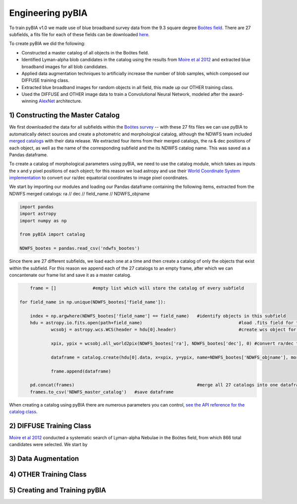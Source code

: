 .. _Engineering_pyBIA:

Engineering pyBIA
===========
To train pyBIA v1.0 we made use of blue broadband survey data from the 9.3 square degree `Boötes field <https://legacy.noirlab.edu/noao/noaodeep/>`_. There are 27 subfields, a fits file for each of these fields can be downloaded `here <https://legacy.noirlab.edu/noao/noaodeep/DR3/DR3cats/matchedFITS/>`_.

To create pyBIA we did the following:

-  Constructed a master catalog of all objects in the Boötes field.
-  Identified Lyman-alpha blob candidates in the catalog using the results from `Moire et al 2012 <https://arxiv.org/pdf/1111.2603.pdf>`_ and extracted blue broadband images for all blob candidates.
-  Applied data augmentation techniques to artificially increase the number of blob samples, which composed our DIFFUSE training class.
-  Extracted blue broadband images for random objects in all field, this made up our OTHER training class.
-  Used the DIFFUSE and OTHER image data to train a Convolutional Neural Network, modeled after the award-winning `AlexNet <https://proceedings.neurips.cc/paper/2012/file/c399862d3b9d6b76c8436e924a68c45b-Paper.pdf>`_ architecture.

1) Constructing the Master Catalog
-----------
We first downloaded the data for all subfields within the `Boötes survey <https://legacy.noirlab.edu/noao/noaodeep/>`_ -- with these 27 fits files we can use pyBIA to automatically detect sources and create a photometric and morphological catalog, although the NDWFS team included `merged catalogs <https://legacy.noirlab.edu/noao/noaodeep/DR3/DR3cats/matchedFITS/>`_ with their data release. We extracted four items from their merged catalogs, the ra & dec positions of each object, as well as the name of the corresponding subfield and the its NDWFS catalog name. This was saved as a Pandas dataframe.

To create a catalog of morphological parameters using pyBIA, we need to use the catalog module, which takes as inputs the x and y pixel positions of each object; for this reason we load astropy and use their `World Coordinate System implementation <https://docs.astropy.org/en/stable/wcs/index.html>`_ to convert our ra/dec equatorial coordinates to image pixel coordinates.

We start by importing our modules and loading our Pandas dataframe containing the following items, extracted from the NDWFS merged catalogs:  ra // dec // field_name // NDWFS_objname

.. code-block:: python

    import pandas
    import astropy
    import numpy as np

    from pyBIA import catalog

    NDWFS_bootes = pandas.read_csv('ndwfs_bootes') 

Since there are 27 different subfields, we load each one at a time and then create a catalog of only the objects that exist within the subfield. For this reason we append each of the 27 catalogs to an empty frame, after which we can concantenate our frame list and save it as a master catalog.

.. code-block:: python

	frame = []		#empty list which will store the catalog of every subfield

    for field_name in np.unique(NDWFS_bootes['field_name']):

    	index = np.argwhere(NDWFS_bootes['field_name'] == field_name) 	#identify objects in this subfield
    	hdu = astropy.io.fits.open(path+field_name)					#load .fits field for this subfield only
		wcsobj = astropy.wcs.WCS(header = hdu[0].header)			#create wcs object for coord conversion

		xpix, ypix = wcsobj.all_world2pix(NDWFS_bootes['ra'], NDWFS_bootes['dec'], 0) #convert ra/dec to xpix/ypix

		dataframe = catalog.create(hdu[0].data, x=xpix, y=ypix, name=NDWFS_bootes['NDWFS_objname'], morph_params=True, invert=True, save_file=False)

		frame.append(dataframe)

	pd.concat(frames)						#merge all 27 catalogs into one dataframe
	frames.to_csv('NDWFS_master_catalog') 	#save dataframe

When creating a catalog using pyBIA there are numerous parameters you can control, `see the API reference for the catalog class <https://pybia.readthedocs.io/en/latest/autoapi/pyBIA/catalog/index.html>`_.

2) DIFFUSE Training Class
-----------
`Moire et al 2012 <https://arxiv.org/pdf/1111.2603.pdf>`_ conducted a systematic search of Lyman-alpha Nebulae in the Boötes field, from which 866 total candidates were selected. We start by 



3) Data Augmentation
-----------


4) OTHER Training Class
-----------


5) Creating and Training pyBIA
-----------

